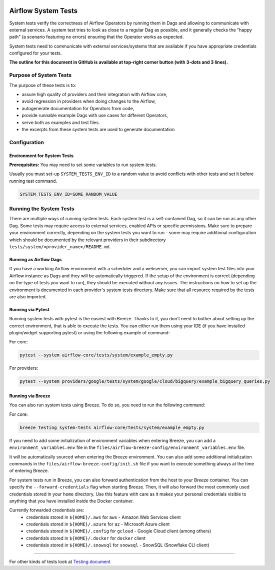  .. Licensed to the Apache Software Foundation (ASF) under one
    or more contributor license agreements.  See the NOTICE file
    distributed with this work for additional information
    regarding copyright ownership.  The ASF licenses this file
    to you under the Apache License, Version 2.0 (the
    "License"); you may not use this file except in compliance
    with the License.  You may obtain a copy of the License at

 ..   http://www.apache.org/licenses/LICENSE-2.0

 .. Unless required by applicable law or agreed to in writing,
    software distributed under the License is distributed on an
    "AS IS" BASIS, WITHOUT WARRANTIES OR CONDITIONS OF ANY
    KIND, either express or implied.  See the License for the
    specific language governing permissions and limitations
    under the License.

Airflow System Tests
====================

System tests verify the correctness of Airflow Operators by running them in Dags and allowing to communicate with
external services. A system test tries to look as close to a regular Dag as possible, and it generally checks the
"happy path" (a scenario featuring no errors) ensuring that the Operator works as expected.

System tests need to communicate with external services/systems that are available
if you have appropriate credentials configured for your tests.

**The outline for this document in GitHub is available at top-right corner button (with 3-dots and 3 lines).**

Purpose of System Tests
-----------------------

The purpose of these tests is to:

- assure high quality of providers and their integration with Airflow core,
- avoid regression in providers when doing changes to the Airflow,
- autogenerate documentation for Operators from code,
- provide runnable example Dags with use cases for different Operators,
- serve both as examples and test files.
- the excerpts from these system tests are used to generate documentation

Configuration
-------------

Environment for System Tests
............................

**Prerequisites:** You may need to set some variables to run system tests.

Usually you must set-up ``SYSTEM_TESTS_ENV_ID`` to a random value to avoid conflicts with other tests and
set it before running test command.

.. code-block:: bash

  SYSTEM_TESTS_ENV_ID=SOME_RANDOM_VALUE

Running the System Tests
------------------------

There are multiple ways of running system tests. Each system test is a self-contained Dag, so it can be run as any
other Dag. Some tests may require access to external services, enabled APIs or specific permissions. Make sure to
prepare your  environment correctly, depending on the system tests you want to run - some may require additional
configuration which should be documented by the relevant providers in their subdirectory
``tests/system/<provider_name>/README.md``.

Running as Airflow Dags
.......................

If you have a working Airflow environment with a scheduler and a webserver, you can import system test files into
your Airflow instance as Dags and they will be automatically triggered. If the setup of the environment is correct
(depending on the type of tests you want to run), they should be executed without any issues. The instructions on
how to set up the environment is documented in each provider's system tests directory. Make sure that all resource
required by the tests are also imported.

Running via Pytest
..................

Running system tests with pytest is the easiest with Breeze. Thanks to it, you don't need to bother about setting up
the correct environment, that is able to execute the tests.
You can either run them using your IDE (if you have installed plugin/widget supporting pytest) or using the following
example of command:

For core:

.. code-block:: bash

  pytest --system airflow-core/tests/system/example_empty.py

For providers:

.. code-block:: bash

  pytest --system providers/google/tests/system/google/cloud/bigquery/example_bigquery_queries.py


Running via Breeze
..................

You can also run system tests using Breeze. To do so, you need to run the following command:

For core:

.. code-block:: bash

  breeze testing system-tests airflow-core/tests/system/example_empty.py


If you need to add some initialization of environment variables when entering Breeze, you can add a
``environment_variables.env`` file in the ``files/airflow-breeze-config/environment_variables.env`` file.

It will be automatically sourced when entering the Breeze environment. You can also add some additional
initialization commands in the  ``files/airflow-breeze-config/init.sh`` file if you want to execute
something always at the time of entering Breeze.

For system tests run in Breeze, you can also forward authentication from the host to your Breeze container.
You can specify the ``--forward-credentials`` flag when starting Breeze. Then, it will also forward the
most commonly used credentials stored in your ``home`` directory. Use this feature with care as it makes
your personal credentials visible to anything that you have installed inside the Docker container.

Currently forwarded credentials are:
  * credentials stored in ``${HOME}/.aws`` for ``aws`` - Amazon Web Services client
  * credentials stored in ``${HOME}/.azure`` for ``az`` - Microsoft Azure client
  * credentials stored in ``${HOME}/.config`` for ``gcloud`` - Google Cloud client (among others)
  * credentials stored in ``${HOME}/.docker`` for ``docker`` client
  * credentials stored in ``${HOME}/.snowsql`` for ``snowsql`` - SnowSQL (Snowflake CLI client)

------

For other kinds of tests look at `Testing document <../09_testing.rst>`__
